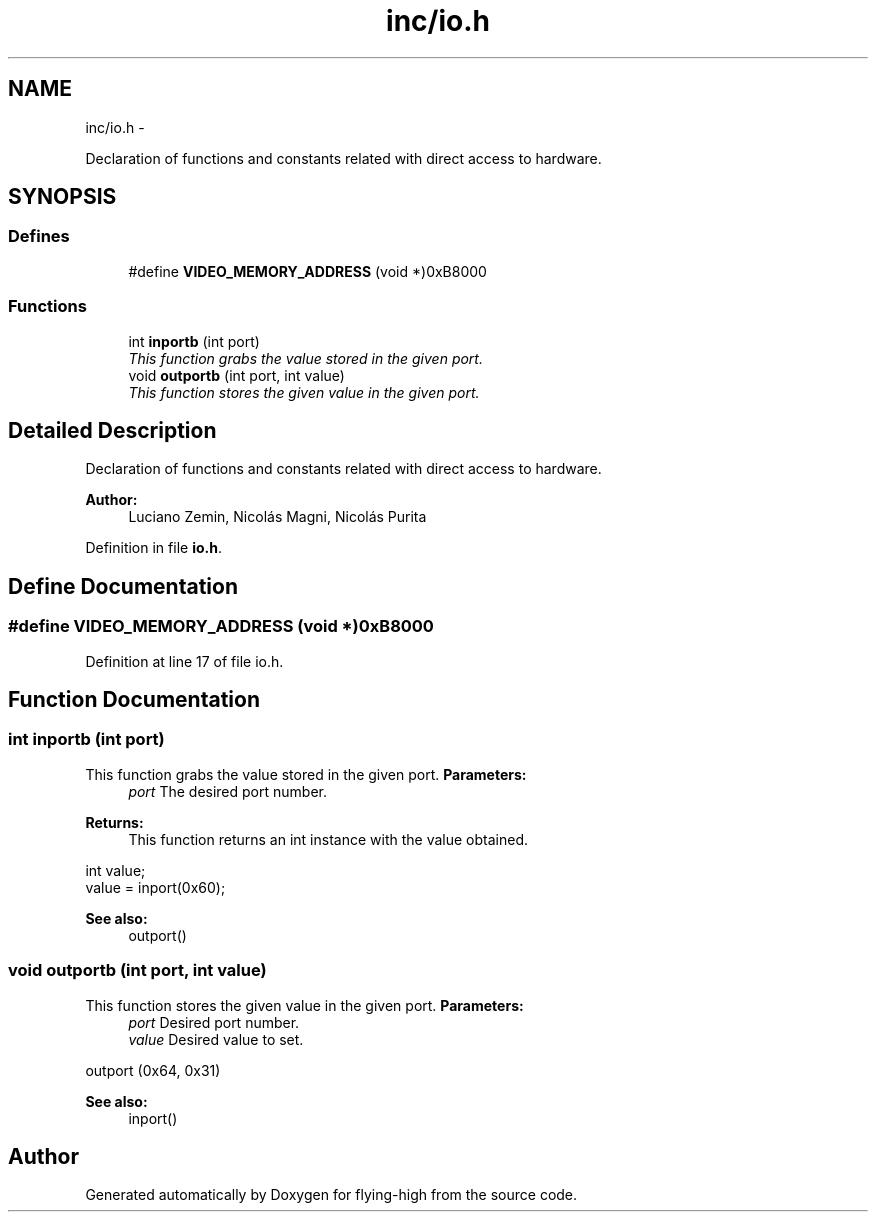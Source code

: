 .TH "inc/io.h" 3 "18 May 2010" "Version 1.0" "flying-high" \" -*- nroff -*-
.ad l
.nh
.SH NAME
inc/io.h \- 
.PP
Declaration of functions and constants related with direct access to hardware.  

.SH SYNOPSIS
.br
.PP
.SS "Defines"

.in +1c
.ti -1c
.RI "#define \fBVIDEO_MEMORY_ADDRESS\fP   (void *)0xB8000"
.br
.in -1c
.SS "Functions"

.in +1c
.ti -1c
.RI "int \fBinportb\fP (int port)"
.br
.RI "\fIThis function grabs the value stored in the given port. \fP"
.ti -1c
.RI "void \fBoutportb\fP (int port, int value)"
.br
.RI "\fIThis function stores the given value in the given port. \fP"
.in -1c
.SH "Detailed Description"
.PP 
Declaration of functions and constants related with direct access to hardware. 

\fBAuthor:\fP
.RS 4
Luciano Zemin, Nicolás Magni, Nicolás Purita 
.RE
.PP

.PP
Definition in file \fBio.h\fP.
.SH "Define Documentation"
.PP 
.SS "#define VIDEO_MEMORY_ADDRESS   (void *)0xB8000"
.PP
Definition at line 17 of file io.h.
.SH "Function Documentation"
.PP 
.SS "int inportb (int port)"
.PP
This function grabs the value stored in the given port. \fBParameters:\fP
.RS 4
\fIport\fP The desired port number. 
.RE
.PP
\fBReturns:\fP
.RS 4
This function returns an int instance with the value obtained.
.RE
.PP
.PP
.nf
                     int value;
                        value = inport(0x60);
.fi
.PP
.PP
\fBSee also:\fP
.RS 4
outport() 
.RE
.PP

.SS "void outportb (int port, int value)"
.PP
This function stores the given value in the given port. \fBParameters:\fP
.RS 4
\fIport\fP Desired port number. 
.br
\fIvalue\fP Desired value to set.
.RE
.PP
.PP
.nf
                     outport (0x64, 0x31)
.fi
.PP
.PP
\fBSee also:\fP
.RS 4
inport() 
.RE
.PP

.SH "Author"
.PP 
Generated automatically by Doxygen for flying-high from the source code.
